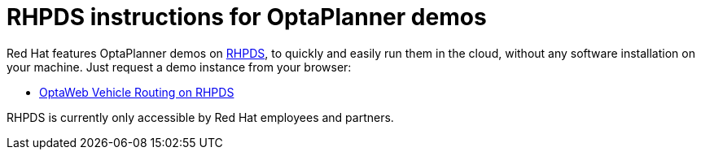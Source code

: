 = RHPDS instructions for OptaPlanner demos
:jbake-type: normalBase
:jbake-description: How to demo OptaPlanner with RHPDS
:jbake-priority: 0.1
:showtitle:

Red Hat features OptaPlanner demos on https://rhpds.redhat.com/[RHPDS],
to quickly and easily run them in the cloud, without any software installation on your machine.
Just request a demo instance from your browser:

* link:optaweb-vehicle-routing.html[OptaWeb Vehicle Routing on RHPDS]

RHPDS is currently only accessible by Red Hat employees and partners.
